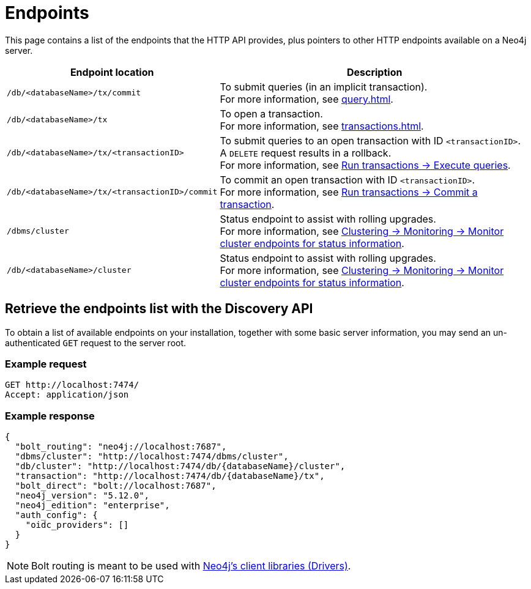 :page-toclevels: -1

= Endpoints

This page contains a list of the endpoints that the HTTP API provides, plus pointers to other HTTP endpoints available on a Neo4j server.

[cols="2m, 3"]
|===
|Endpoint location |Description

|/db/<databaseName>/tx/commit
|To submit queries (in an implicit transaction). +
For more information, see xref:query.adoc[].

|/db/<databaseName>/tx
|To open a transaction. +
For more information, see xref:transactions.adoc[].

|/db/<databaseName>/tx/<transactionID>
|To submit queries to an open transaction with ID `<transactionID>`. +
A `DELETE` request results in a rollback. +
For more information, see xref:transactions.adoc#_execute_queries[Run transactions -> Execute queries].

|/db/<databaseName>/tx/<transactionID>/commit
|To commit an open transaction with ID `<transactionID>`. +
For more information, see xref:transactions.adoc#_commit_a_transaction[Run transactions -> Commit a transaction].

|/dbms/cluster
|Status endpoint to assist with rolling upgrades. +
For more information, see link:{neo4j-docs-base-uri}/operations-manual/current/clustering/monitoring/endpoints/#clustering-http-endpoints-status[Clustering -> Monitoring -> Monitor cluster endpoints for status information].

|/db/<databaseName>/cluster
|Status endpoint to assist with rolling upgrades. +
For more information, see link:{neo4j-docs-base-uri}/operations-manual/current/clustering/monitoring/endpoints/#clustering-http-endpoints-status[Clustering -> Monitoring -> Monitor cluster endpoints for status information].

|===

[[discovery-api]]
== Retrieve the endpoints list with the Discovery API

To obtain a list of available endpoints on your installation, together with some basic server information, you may send an un-authenticated `GET` request to the server root.

====
[discrete]
=== Example request

[source, headers]
----
GET http://localhost:7474/
Accept: application/json
----

[discrete]
=== Example response

[source, JSON]
----
{
  "bolt_routing": "neo4j://localhost:7687",
  "dbms/cluster": "http://localhost:7474/dbms/cluster",
  "db/cluster": "http://localhost:7474/db/{databaseName}/cluster",
  "transaction": "http://localhost:7474/db/{databaseName}/tx",
  "bolt_direct": "bolt://localhost:7687",
  "neo4j_version": "5.12.0",
  "neo4j_edition": "enterprise",
  "auth_config": {
    "oidc_providers": []
  }
}
----
====

[NOTE]
Bolt routing is meant to be used with link:{neo4j-docs-base-uri}/create-applications/[Neo4j's client libraries (Drivers)].

